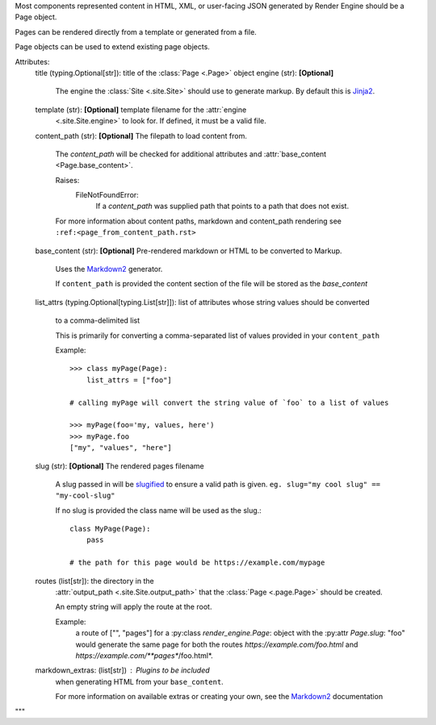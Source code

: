 
Most components represented content in HTML, XML, or user-facing JSON generated by Render Engine should be a Page object.

Pages can be rendered directly from a template or generated from a file.

Page objects can be used to extend existing page objects.

Attributes:
    title (typing.Optional[str]): title of the :class:`Page <.Page>` object
    engine (str): **[Optional]**
        The engine the :class:`Site <.site.Site>` should use to generate markup. By
        default this is `Jinja2 <https://palletsprojects.com/p/jinja/>`_.
    template (str): **[Optional]** template filename for the :attr:`engine
        <.site.Site.engine>` to look for. If defined, it must be a valid file.
    content_path (str): **[Optional]** The filepath to load content from.

        The `content_path` will be checked for additional attributes
        and :attr:`base_content <Page.base_content>`.

        Raises:
            FileNotFoundError:
                If a `content_path` was supplied path that points to a path that does not exist.

        For more information about content paths, markdown and content_path rendering
        see ``:ref:<page_from_content_path.rst>``
    base_content (str):  **[Optional]** Pre-rendered markdown or HTML to be converted to Markup.

        Uses the `Markdown2 <https://pypi.org/project/markdown2/>`_ generator.


        If ``content_path`` is provided the content section of the file will be stored
        as the `base_content`
    list_attrs (typing.Optional[typing.List[str]]): list of attributes whose string
    values should be converted
        to a comma-delimited list

        This is primarily for converting a comma-separated list of values provided in
        your ``content_path``

        Example::

            >>> class myPage(Page):
                list_attrs = ["foo"]

            # calling myPage will convert the string value of `foo` to a list of values

            >>> myPage(foo='my, values, here')
            >>> myPage.foo
            ["my", "values", "here"]

    slug (str): **[Optional]** The rendered pages filename

        A slug passed in will be `slugified <https://github.com/un33k/python-slugify>`_
        to ensure a valid path is given. ``eg. slug="my cool slug" == "my-cool-slug"``

        If no slug is provided the class name will be used as the slug.::

            class MyPage(Page):
                pass

            # the path for this page would be https://example.com/mypage


    routes (list[str]): the directory in the       
        :attr:`output_path <.site.Site.output_path>` that the :class:`Page <.page.Page>` should be created.

        An empty string will apply the route at the root. 

        Example:
            a route of ["", "pages"] for a :py:class `render_engine.Page`: object with the
            :py:attr `Page.slug`: "foo" would generate the same page for both the routes *https://example.com/foo.html* and  *https://example.com/**pages**/foo.html*.
    
    markdown_extras: (list[str]) : Plugins to be included 
        when generating HTML from your ``base_content``.

        For more information on available extras or creating your own, see the `Markdown2 <https://pypi.org/project/markdown2/>`_ documentation

        
"""
